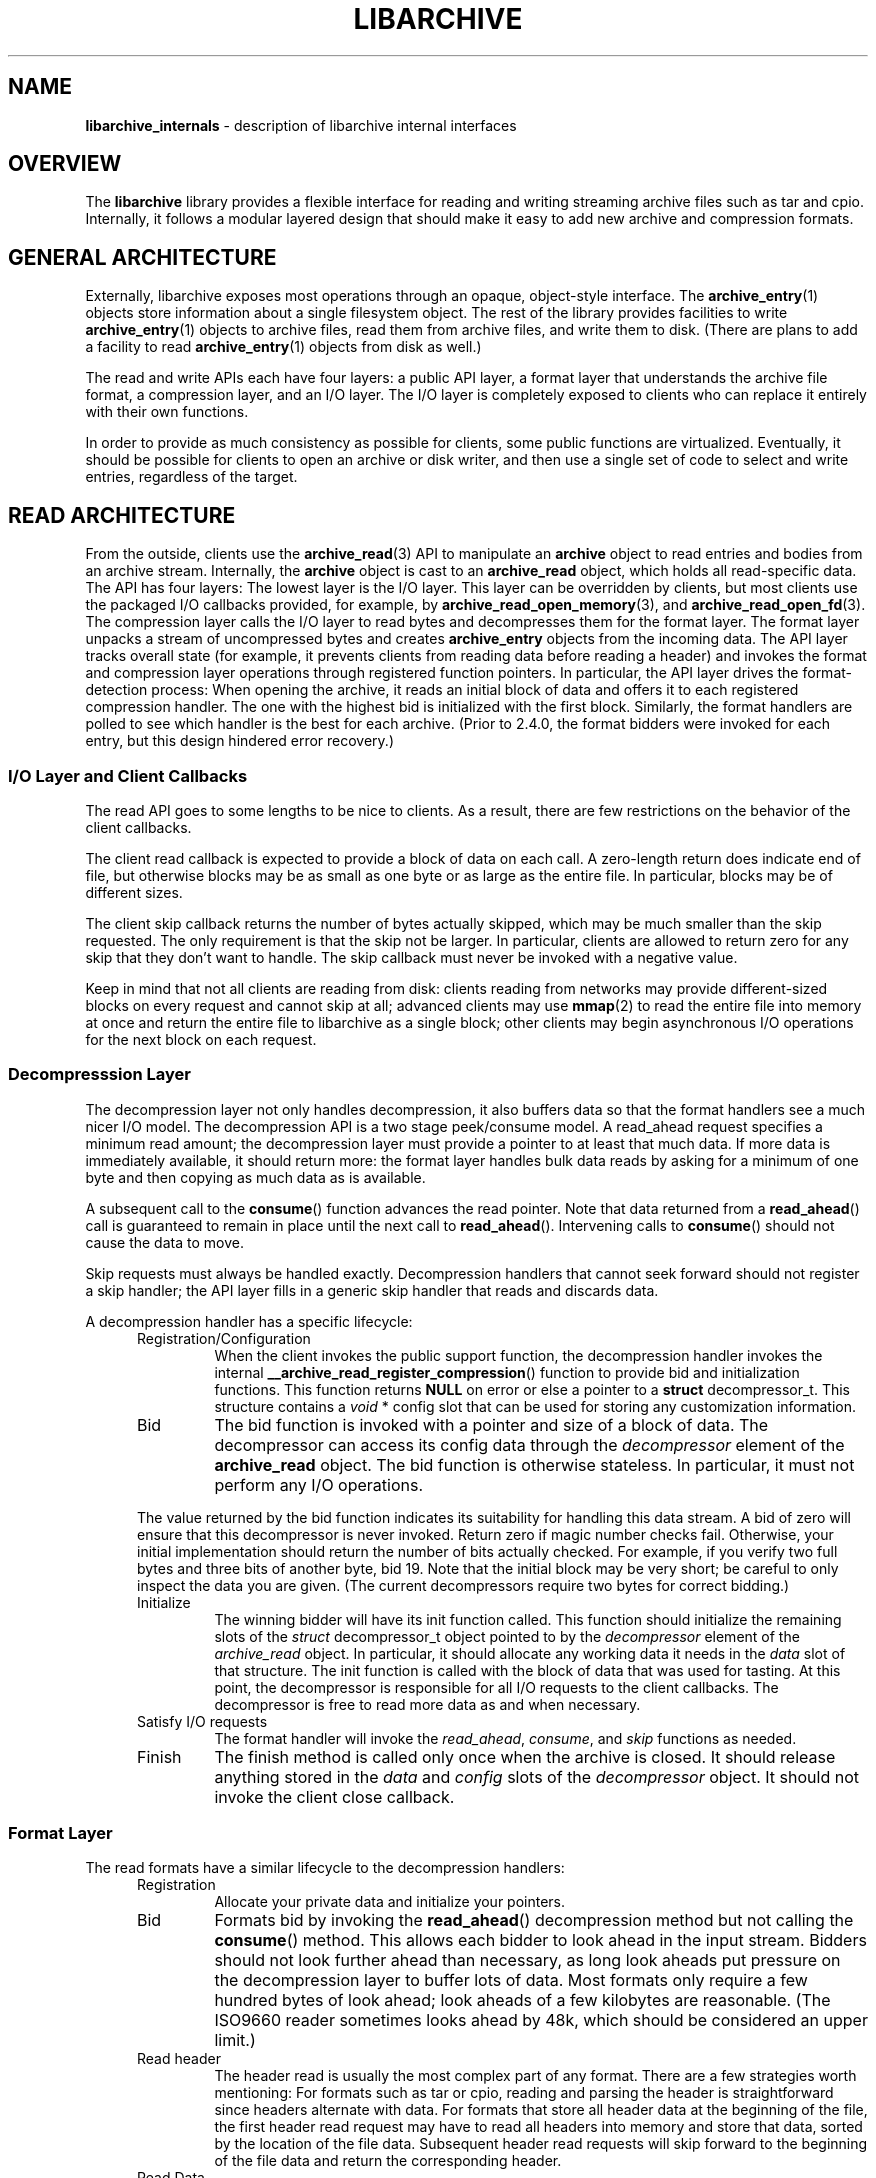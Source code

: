 .TH LIBARCHIVE 3 "April 16, 2007" ""
.SH NAME
.ad l
\fB\%libarchive_internals\fP
\- description of libarchive internal interfaces
.SH OVERVIEW
.ad l
The
\fB\%libarchive\fP
library provides a flexible interface for reading and writing
streaming archive files such as tar and cpio.
Internally, it follows a modular layered design that should
make it easy to add new archive and compression formats.
.SH GENERAL ARCHITECTURE
.ad l
Externally, libarchive exposes most operations through an
opaque, object-style interface.
The
\fBarchive_entry\fP(1)
objects store information about a single filesystem object.
The rest of the library provides facilities to write
\fBarchive_entry\fP(1)
objects to archive files,
read them from archive files,
and write them to disk.
(There are plans to add a facility to read
\fBarchive_entry\fP(1)
objects from disk as well.)
.PP
The read and write APIs each have four layers: a public API
layer, a format layer that understands the archive file format,
a compression layer, and an I/O layer.
The I/O layer is completely exposed to clients who can replace
it entirely with their own functions.
.PP
In order to provide as much consistency as possible for clients,
some public functions are virtualized.
Eventually, it should be possible for clients to open
an archive or disk writer, and then use a single set of
code to select and write entries, regardless of the target.
.SH READ ARCHITECTURE
.ad l
From the outside, clients use the
\fBarchive_read\fP(3)
API to manipulate an
\fB\%archive\fP
object to read entries and bodies from an archive stream.
Internally, the
\fB\%archive\fP
object is cast to an
\fB\%archive_read\fP
object, which holds all read-specific data.
The API has four layers:
The lowest layer is the I/O layer.
This layer can be overridden by clients, but most clients use
the packaged I/O callbacks provided, for example, by
\fBarchive_read_open_memory\fP(3),
and
\fBarchive_read_open_fd\fP(3).
The compression layer calls the I/O layer to
read bytes and decompresses them for the format layer.
The format layer unpacks a stream of uncompressed bytes and
creates
\fB\%archive_entry\fP
objects from the incoming data.
The API layer tracks overall state
(for example, it prevents clients from reading data before reading a header)
and invokes the format and compression layer operations
through registered function pointers.
In particular, the API layer drives the format-detection process:
When opening the archive, it reads an initial block of data
and offers it to each registered compression handler.
The one with the highest bid is initialized with the first block.
Similarly, the format handlers are polled to see which handler
is the best for each archive.
(Prior to 2.4.0, the format bidders were invoked for each
entry, but this design hindered error recovery.)
.SS I/O Layer and Client Callbacks
The read API goes to some lengths to be nice to clients.
As a result, there are few restrictions on the behavior of
the client callbacks.
.PP
The client read callback is expected to provide a block
of data on each call.
A zero-length return does indicate end of file, but otherwise
blocks may be as small as one byte or as large as the entire file.
In particular, blocks may be of different sizes.
.PP
The client skip callback returns the number of bytes actually
skipped, which may be much smaller than the skip requested.
The only requirement is that the skip not be larger.
In particular, clients are allowed to return zero for any
skip that they don't want to handle.
The skip callback must never be invoked with a negative value.
.PP
Keep in mind that not all clients are reading from disk:
clients reading from networks may provide different-sized
blocks on every request and cannot skip at all;
advanced clients may use
\fBmmap\fP(2)
to read the entire file into memory at once and return the
entire file to libarchive as a single block;
other clients may begin asynchronous I/O operations for the
next block on each request.
.SS Decompresssion Layer
The decompression layer not only handles decompression,
it also buffers data so that the format handlers see a
much nicer I/O model.
The decompression API is a two stage peek/consume model.
A read_ahead request specifies a minimum read amount;
the decompression layer must provide a pointer to at least
that much data.
If more data is immediately available, it should return more:
the format layer handles bulk data reads by asking for a minimum
of one byte and then copying as much data as is available.
.PP
A subsequent call to the
\fB\%consume\fP()
function advances the read pointer.
Note that data returned from a
\fB\%read_ahead\fP()
call is guaranteed to remain in place until
the next call to
\fB\%read_ahead\fP().
Intervening calls to
\fB\%consume\fP()
should not cause the data to move.
.PP
Skip requests must always be handled exactly.
Decompression handlers that cannot seek forward should
not register a skip handler;
the API layer fills in a generic skip handler that reads and discards data.
.PP
A decompression handler has a specific lifecycle:
.RS 5
.TP
Registration/Configuration
When the client invokes the public support function,
the decompression handler invokes the internal
\fB\%__archive_read_register_compression\fP()
function to provide bid and initialization functions.
This function returns
\fBNULL\fP
on error or else a pointer to a
\fBstruct\fP decompressor_t.
This structure contains a
\fIvoid\fP * config
slot that can be used for storing any customization information.
.TP
Bid
The bid function is invoked with a pointer and size of a block of data.
The decompressor can access its config data
through the
\fIdecompressor\fP
element of the
\fBarchive_read\fP
object.
The bid function is otherwise stateless.
In particular, it must not perform any I/O operations.
.PP
The value returned by the bid function indicates its suitability
for handling this data stream.
A bid of zero will ensure that this decompressor is never invoked.
Return zero if magic number checks fail.
Otherwise, your initial implementation should return the number of bits
actually checked.
For example, if you verify two full bytes and three bits of another
byte, bid 19.
Note that the initial block may be very short;
be careful to only inspect the data you are given.
(The current decompressors require two bytes for correct bidding.)
.TP
Initialize
The winning bidder will have its init function called.
This function should initialize the remaining slots of the
\fIstruct\fP decompressor_t
object pointed to by the
\fIdecompressor\fP
element of the
\fIarchive_read\fP
object.
In particular, it should allocate any working data it needs
in the
\fIdata\fP
slot of that structure.
The init function is called with the block of data that
was used for tasting.
At this point, the decompressor is responsible for all I/O
requests to the client callbacks.
The decompressor is free to read more data as and when
necessary.
.TP
Satisfy I/O requests
The format handler will invoke the
\fIread_ahead\fP,
\fIconsume\fP,
and
\fIskip\fP
functions as needed.
.TP
Finish
The finish method is called only once when the archive is closed.
It should release anything stored in the
\fIdata\fP
and
\fIconfig\fP
slots of the
\fIdecompressor\fP
object.
It should not invoke the client close callback.
.RE
.SS Format Layer
The read formats have a similar lifecycle to the decompression handlers:
.RS 5
.TP
Registration
Allocate your private data and initialize your pointers.
.TP
Bid
Formats bid by invoking the
\fB\%read_ahead\fP()
decompression method but not calling the
\fB\%consume\fP()
method.
This allows each bidder to look ahead in the input stream.
Bidders should not look further ahead than necessary, as long
look aheads put pressure on the decompression layer to buffer
lots of data.
Most formats only require a few hundred bytes of look ahead;
look aheads of a few kilobytes are reasonable.
(The ISO9660 reader sometimes looks ahead by 48k, which
should be considered an upper limit.)
.TP
Read header
The header read is usually the most complex part of any format.
There are a few strategies worth mentioning:
For formats such as tar or cpio, reading and parsing the header is
straightforward since headers alternate with data.
For formats that store all header data at the beginning of the file,
the first header read request may have to read all headers into
memory and store that data, sorted by the location of the file
data.
Subsequent header read requests will skip forward to the
beginning of the file data and return the corresponding header.
.TP
Read Data
The read data interface supports sparse files; this requires that
each call return a block of data specifying the file offset and
size.
This may require you to carefully track the location so that you
can return accurate file offsets for each read.
Remember that the decompressor will return as much data as it has.
Generally, you will want to request one byte,
examine the return value to see how much data is available, and
possibly trim that to the amount you can use.
You should invoke consume for each block just before you return it.
.TP
Skip All Data
The skip data call should skip over all file data and trailing padding.
This is called automatically by the API layer just before each
header read.
It is also called in response to the client calling the public
\fB\%data_skip\fP()
function.
.TP
Cleanup
On cleanup, the format should release all of its allocated memory.
.RE
.SS API Layer
XXX to do XXX
.SH WRITE ARCHITECTURE
.ad l
The write API has a similar set of four layers:
an API layer, a format layer, a compression layer, and an I/O layer.
The registration here is much simpler because only
one format and one compression can be registered at a time.
.SS I/O Layer and Client Callbacks
XXX To be written XXX
.SS Compression Layer
XXX To be written XXX
.SS Format Layer
XXX To be written XXX
.SS API Layer
XXX To be written XXX
.SH WRITE_DISK ARCHITECTURE
.ad l
The write_disk API is intended to look just like the write API
to clients.
Since it does not handle multiple formats or compression, it
is not layered internally.
.SH GENERAL SERVICES
.ad l
The
\fB\%archive_read\fP,
\fB\%archive_write\fP,
and
\fB\%archive_write_disk\fP
objects all contain an initial
\fB\%archive\fP
object which provides common support for a set of standard services.
(Recall that ANSI/ISO C90 guarantees that you can cast freely between
a pointer to a structure and a pointer to the first element of that
structure.)
The
\fB\%archive\fP
object has a magic value that indicates which API this object
is associated with,
slots for storing error information,
and function pointers for virtualized API functions.
.SH MISCELLANEOUS NOTES
.ad l
Connecting existing archiving libraries into libarchive is generally
quite difficult.
In particular, many existing libraries strongly assume that you
are reading from a file; they seek forwards and backwards as necessary
to locate various pieces of information.
In contrast, libarchive never seeks backwards in its input, which
sometimes requires very different approaches.
.PP
For example, libarchive's ISO9660 support operates very differently
from most ISO9660 readers.
The libarchive support utilizes a work-queue design that
keeps a list of known entries sorted by their location in the input.
Whenever libarchive's ISO9660 implementation is asked for the next
header, checks this list to find the next item on the disk.
Directories are parsed when they are encountered and new
items are added to the list.
This design relies heavily on the ISO9660 image being optimized so that
directories always occur earlier on the disk than the files they
describe.
.PP
Depending on the specific format, such approaches may not be possible.
The ZIP format specification, for example, allows archivers to store
key information only at the end of the file.
In theory, it is possible to create ZIP archives that cannot
be read without seeking.
Fortunately, such archives are very rare, and libarchive can read
most ZIP archives, though it cannot always extract as much information
as a dedicated ZIP program.
.SH SEE ALSO
.ad l
\fBarchive\fP(3),
\fBarchive_entry\fP(3),
\fBarchive_read\fP(3),
\fBarchive_write\fP(3),
\fBarchive_write_disk\fP(3)
.SH HISTORY
.ad l
The
\fB\%libarchive\fP
library first appeared in
FreeBSD 5.3.
.SH AUTHORS
.ad l
-nosplit
The
\fB\%libarchive\fP
library was written by
Tim Kientzle \%<kientzle@acm.org.>
